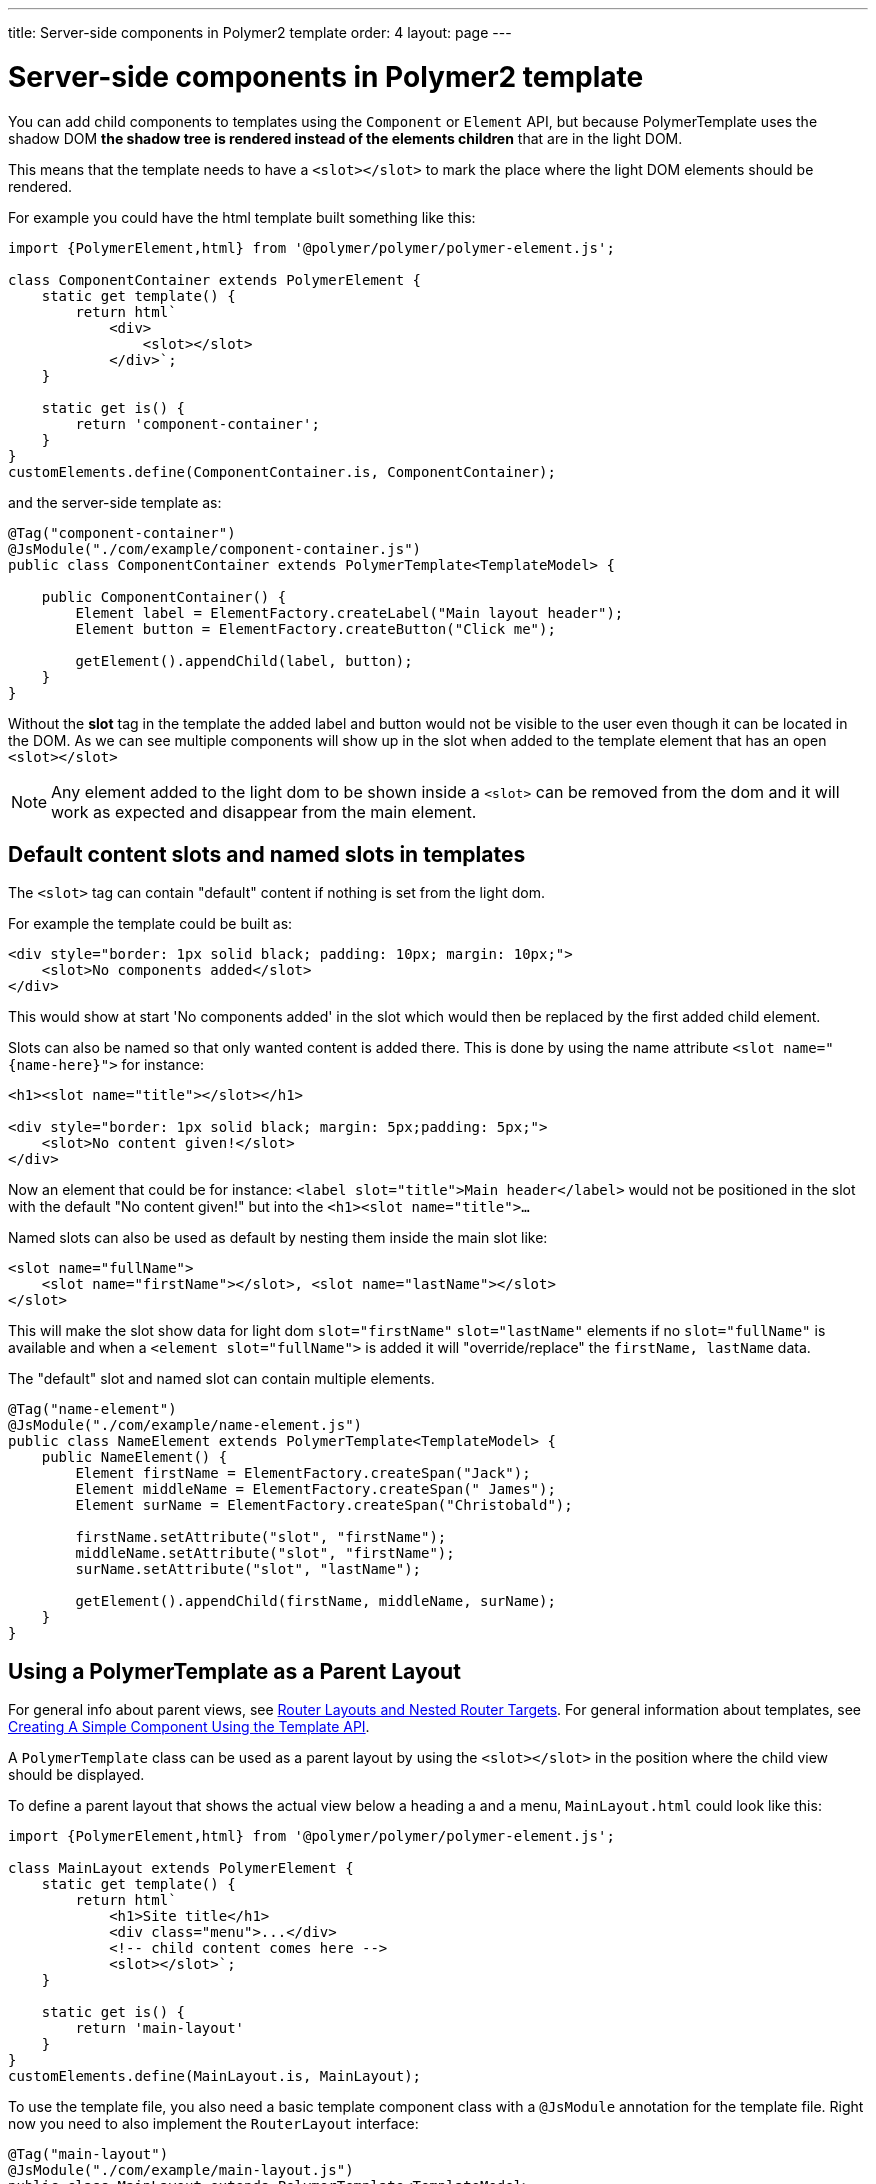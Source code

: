 ---
title: Server-side components in Polymer2 template
order: 4
layout: page
---

ifdef::env-github[:outfilesuffix: .asciidoc]

= Server-side components in Polymer2 template

You can add child components to templates using the `Component` or `Element` API, but because PolymerTemplate uses the shadow DOM *the shadow tree is rendered instead of the elements children* that are in the light DOM.

This means that the template needs to have a `<slot></slot>` to mark the place where the light DOM elements should be rendered.

For example you could have the html template built something like this:
[source,js]
----
import {PolymerElement,html} from '@polymer/polymer/polymer-element.js';

class ComponentContainer extends PolymerElement {
    static get template() {
        return html`
            <div>
                <slot></slot>
            </div>`;
    }

    static get is() {
        return 'component-container';
    }
}
customElements.define(ComponentContainer.is, ComponentContainer);
----

and the server-side template as:
[source,java]
----
@Tag("component-container")
@JsModule("./com/example/component-container.js")
public class ComponentContainer extends PolymerTemplate<TemplateModel> {

    public ComponentContainer() {
        Element label = ElementFactory.createLabel("Main layout header");
        Element button = ElementFactory.createButton("Click me");

        getElement().appendChild(label, button);
    }
}

----

Without the *slot* tag in the template the added label and button would not be visible to the user even though it can be located in the DOM.
As we can see multiple components will show up in the slot when added to the template element that has an open `<slot></slot>`

[NOTE]
Any element added to the light dom to be shown inside a `<slot>` can be removed from the dom and it will work as expected and disappear from the main element.

== Default content slots and named slots in templates

The `<slot>` tag can contain "default" content if nothing is set from the light dom.

For example the template could be built as:
[source,html]
----
<div style="border: 1px solid black; padding: 10px; margin: 10px;">
    <slot>No components added</slot>
</div>
----

This would show at start 'No components added' in the slot which would then be replaced by the first added child element.

Slots can also be named so that only wanted content is added there. This is done by using the name attribute `<slot name="{name-here}">` for instance:
[source,html]
----
<h1><slot name="title"></slot></h1>

<div style="border: 1px solid black; margin: 5px;padding: 5px;">
    <slot>No content given!</slot>
</div>
----

Now an element that could be for instance: `<label slot="title">Main header</label>` would not be positioned in the
slot with the default "No content given!" but into the `<h1><slot name="title">...`

Named slots can also be used as default by nesting them inside the main slot like:
[source,html]
----
<slot name="fullName">
    <slot name="firstName"></slot>, <slot name="lastName"></slot>
</slot>
----

This will make the slot show data for light dom `slot="firstName"` `slot="lastName"` elements if no `slot="fullName"` is available and when a `<element slot="fullName">` is
added it will "override/replace" the `firstName, lastName` data.

The "default" slot and named slot can contain multiple elements.

[source,java]
----
@Tag("name-element")
@JsModule("./com/example/name-element.js")
public class NameElement extends PolymerTemplate<TemplateModel> {
    public NameElement() {
        Element firstName = ElementFactory.createSpan("Jack");
        Element middleName = ElementFactory.createSpan(" James");
        Element surName = ElementFactory.createSpan("Christobald");

        firstName.setAttribute("slot", "firstName");
        middleName.setAttribute("slot", "firstName");
        surName.setAttribute("slot", "lastName");

        getElement().appendChild(firstName, middleName, surName);
    }
}
----

== Using a PolymerTemplate as a Parent Layout

For general info about parent views, see <<../routing/tutorial-router-layout#,Router Layouts and Nested Router Targets>>. For general information about templates, see <<tutorial-template-basic#,Creating A Simple Component Using the Template API>>.

A `PolymerTemplate` class can be used as a parent layout by using the `<slot></slot>` in the position where the child view should be displayed.

To define a parent layout that shows the actual view below a heading a and a menu, `MainLayout.html` could look like this:
[source,js]
----
import {PolymerElement,html} from '@polymer/polymer/polymer-element.js';

class MainLayout extends PolymerElement {
    static get template() {
        return html`
            <h1>Site title</h1>
            <div class="menu">...</div>
            <!-- child content comes here -->
            <slot></slot>`;
    }

    static get is() {
        return 'main-layout'
    }
}
customElements.define(MainLayout.is, MainLayout);
----

To use the template file, you also need a basic template component class with a `@JsModule` annotation for the template file.
Right now you need to also implement the `RouterLayout` interface:

[source,java]
----
@Tag("main-layout")
@JsModule("./com/example/main-layout.js")
public class MainLayout extends PolymerTemplate<TemplateModel> 
        implements RouterLayout {
}
----

[NOTE]
The method `showRouterLayoutContent(HasElement)` in the `RouterLayout` interface 
has default implementation so you don't need to write anything in addition to that.
But you may reimplement it as you wish.

Now you may use `MainLayout` as a parent layout via `@Route` annotation 
or `@ParentLayout` annotation:

[source,java]
----
@Route(value="editor", layout=MainLayout.class)
public class Editor extends Div {
}

@ParentLayout(MainLayout.class)
public class MenuBar extends Div {
}
----

[NOTE]
See <<../routing/tutorial-router-layout#,Router Layouts and Nested Router Targets>> for the details
about using routing and the annotations mentioned here.
